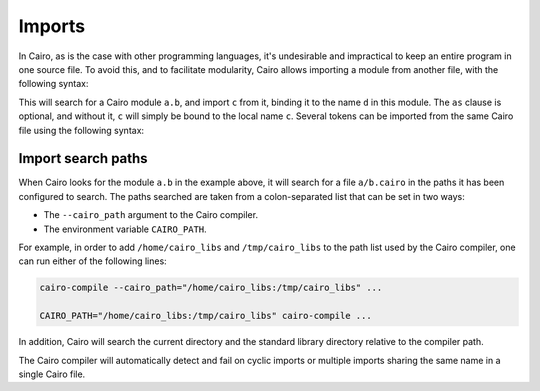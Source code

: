 .. _imports:

Imports
=======

In Cairo, as is the case with other programming languages, it's undesirable and impractical to
keep an entire program in one source file. To avoid this, and to facilitate modularity,
Cairo allows importing a module from another file, with the following syntax:

.. tested-code:: cairo import_syntax

    from a.b import c as d

This will search for a Cairo module ``a.b``, and import ``c`` from it, binding it to the name
``d`` in this module. The ``as`` clause is optional, and without it, ``c`` will simply be bound
to the local name ``c``. Several tokens can be imported from the same Cairo file using the following
syntax:

.. tested-code:: cairo double_import

    from a.b import c as d, e, f

Import search paths
-------------------

When Cairo looks for the module ``a.b`` in the example above, it will search for a file
``a/b.cairo`` in the paths it has been configured to search. The paths searched are taken from
a colon-separated list that can be set in two ways:

* The ``--cairo_path`` argument to the Cairo compiler.

* The environment variable ``CAIRO_PATH``.

For example, in order to add ``/home/cairo_libs`` and ``/tmp/cairo_libs`` to the
path list used by the Cairo compiler, one can run either of the following lines:

.. code:: bash

    cairo-compile --cairo_path="/home/cairo_libs:/tmp/cairo_libs" ...

    CAIRO_PATH="/home/cairo_libs:/tmp/cairo_libs" cairo-compile ...

In addition, Cairo will search the current directory and the standard library directory relative
to the compiler path.

The Cairo compiler will automatically detect and fail on cyclic imports or multiple imports
sharing the same name in a single Cairo file.
